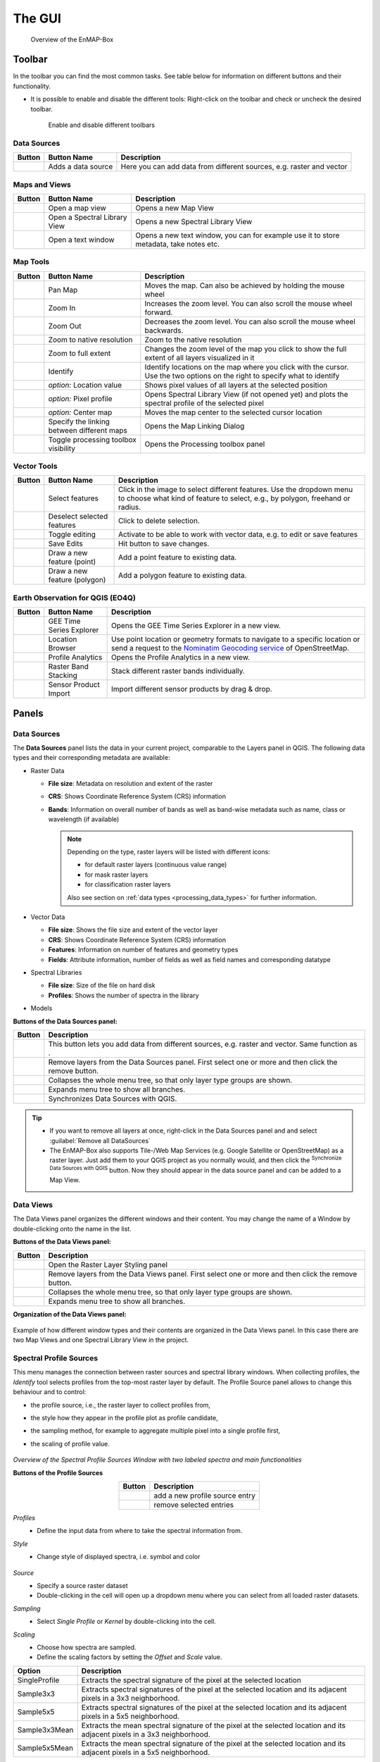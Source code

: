 

.. _gui:

The GUI
#######

    .. figure:: /img/manual_gui.png
       :align: center

       Overview of the EnMAP-Box

Toolbar
=======

In the toolbar you can find the most common tasks. See table below for information on different buttons and their functionality.

* It is possible to enable and disable the different tools: Right-click |mouse_rightclick| on the toolbar and check or uncheck the desired
  toolbar.

    .. figure:: /img/toolbarView.png
       :align: center

       Enable and disable different toolbars

Data Sources
------------

.. list-table::
   :widths: auto
   :header-rows: 1

   * - Button
     - Button Name
     - Description
   * - |mActionDataSourceManager|
     - Adds a data source
     - Here you can add data from different sources, e.g. raster and vector

Maps and Views
--------------

.. list-table::
   :widths: auto
   :header-rows: 1

   * - Button
     - Button Name
     - Description
   * - |viewlist_mapdock|
     - Open a map view
     - Opens a new Map View
   * - |viewlist_spectrumdock|
     - Open a Spectral Library View
     - Opens a new Spectral Library View
   * - |viewlist_textview|
     - Open a text window
     - Opens a new text window, you can for example use it to store metadata, take notes etc.

Map Tools
---------

.. list-table::
   :widths: auto
   :header-rows: 1

   * - Button
     - Button Name
     - Description
   * - |mActionPan|
     - Pan Map
     - Moves the map. Can also be achieved by holding the mouse wheel |mouse_wheel|
   * - |mActionZoomIn|
     - Zoom In
     - Increases the zoom level. You can also scroll the mouse wheel |mouse_wheel| forward.
   * - |mActionZoomOut|
     - Zoom Out
     - Decreases the zoom level. You can also scroll the mouse wheel |mouse_wheel| backwards.
   * - |mActionZoomActual|
     - Zoom to native resolution
     - Zoom to the native resolution
   * - |mActionZoomFullExtent|
     - Zoom to full extent
     - Changes the zoom level of the map you click to show the full extent of all layers visualized in it
   * - |select_location|
     - Identify
     - Identify locations on the map where you click with the cursor. Use the two options on the right to specify what to identify
   * - |metadata|
     - *option:* Location value
     - Shows pixel values of all layers at the selected position
   * - |profile|
     - *option:* Pixel profile
     - Opens Spectral Library View (if not opened yet) and plots the spectral profile of the selected pixel
   * - |pan_center|
     - *option:* Center map
     - Moves the map center to the selected cursor location
   * - |link_basic|
     - Specify the linking between different maps
     - Opens the Map Linking Dialog
   * - |processingAlgorithm|
     - Toggle processing toolbox visibility
     - Opens the Processing toolbox panel

Vector Tools
------------


.. list-table::
   :widths: auto
   :header-rows: 1

   * - Button
     - Button Name
     - Description
   * - |mActionSelectRectangle|
     - Select features
     - Click in the image to select different features. Use the dropdown menu to choose what kind of feature to select, e.g., by polygon, freehand or radius.
   * - |mActionDeselectAll|
     - Deselect selected features
     - Click to delete selection.
   * - |mActionToggleEditing|
     - Toggle editing
     - Activate to be able to work with vector data, e.g. to edit or save features
   * - |mActionSaveEdits|
     - Save Edits
     - Hit button to save changes.
   * - |mActionCapturePoint|
     - Draw a new feature (point)
     - Add a point feature to existing data.
   * - |mActionCapturePolygon|
     - Draw a new feature (polygon)
     - Add a polygon feature to existing data.


Earth Observation for QGIS (EO4Q)
---------------------------------

.. list-table::
   :widths: auto
   :header-rows: 1

   * - Button
     - Button Name
     - Description
   * - |GEE|
     - GEE Time Series Explorer
     - Opens the GEE Time Series Explorer in a new view.
   * - |locationbrowser|
     - Location Browser
     - Use point location or geometry formats to navigate to a specific location or send a request to the `Nominatim Geocoding service <https://wiki.openstreetmap.org/wiki/Nominatim>`_ of OpenStreetMap.
   * - |profileanalytics|
     - Profile Analytics
     - Opens the Profile Analytics in a new view.
   * - |rasterbandstacking|
     - Raster Band Stacking
     - Stack different raster bands individually.
   * - |sensorimport|
     - Sensor Product Import
     - Import different sensor products by drag & drop.

Panels
=======

Data Sources
------------

The **Data Sources** panel lists the data in your current project, comparable to the Layers panel in QGIS. The following data types and their
corresponding metadata are available:

* |mIconRasterLayer| Raster Data

  * **File size**: Metadata on resolution and extent of the raster
  * **CRS**: Shows Coordinate Reference System (CRS) information
  * **Bands**: Information on overall number of bands as well as band-wise metadata such as name, class or wavelength (if available)

    .. note::

       Depending on the type, raster layers will be listed with different icons:

       * |mIconRasterImage| for default raster layers (continuous value range)
       * |mIconRasterMask| for mask raster layers
       * |mIconRasterClassification| for classification raster layers

       Also see section on :ref:`data types <processing_data_types>` for further information.


* |mIconLineLayer| Vector Data

  * **File size**: Shows the file size and extent of the vector layer
  * **CRS**: Shows Coordinate Reference System (CRS) information
  * **Features**: Information on number of features and geometry types
  * **Fields**: Attribute information, number of fields as well as field names and corresponding datatype


* |speclib| Spectral Libraries

  * **File size**: Size of the file on hard disk
  * **Profiles**: Shows the number of spectra in the library


* |processingAlgorithm| Models


**Buttons of the Data Sources panel:**

.. csv-table::
   :widths: auto
   :header: "Button", "Description"

   |mActionDataSourceManager|, "This button lets you add data from different sources, e.g. raster and vector. Same function as |add_datasource|."
   |mActionRemove|, "Remove layers from the Data Sources panel. First select one or more and then click the remove button."
   |mActionCollapseTree|, "Collapses the whole menu tree, so that only layer type groups are shown."
   |mActionExpandTree|, "Expands menu tree to show all branches."
   |qgis_icon|, "Synchronizes Data Sources with QGIS."


.. tip::
   * If you want to remove all layers at once, right-click |mouse_rightclick| in the Data Sources panel and and select :guilabel:`Remove all DataSources`
   * The EnMAP-Box also supports Tile-/Web Map Services (e.g. Google Satellite or OpenStreetMap) as a raster layer. Just add them to
     your QGIS project as you normally would, and then click the |qgis_icon| :superscript:`Synchronize Data Sources with QGIS`
     button. Now they should appear in the data source panel and can be added to a Map View.

Data Views
----------

The Data Views panel organizes the different windows and their content.
You may change the name of a Window by double-clicking onto the name in the list.

**Buttons of the Data Views panel:**

.. csv-table::
   :header-rows: 1
   :widths: auto
   :delim: ;

   Button; Description
   |symbology|; Open the Raster Layer Styling panel
   |mActionRemove|; Remove layers from the Data Views panel. First select one or more and then click the remove button.
   |mActionCollapseTree|;  Collapses the whole menu tree, so that only layer type groups are shown.
   |mActionExpandTree|; Expands menu tree to show all branches.


**Organization of the Data Views panel:**

    .. figure:: ../../img/example_data_views.png
       :align: center

Example of how different window types and their contents are organized in the Data Views panel. In this case there
are two Map Views and one Spectral Library View in the project.


Spectral Profile Sources
------------------------

This menu manages the connection between raster sources and spectral library windows.
When collecting profiles, the *Identify* tool |select_location| selects profiles from the top-most raster layer by default. The Profile Source panel allows to change this behaviour
and to control:

* the profile source, i.e., the raster layer to collect profiles from,
* the style how they appear in the profile plot as profile candidate,
* the sampling method, for example to aggregate multiple pixel into a single profile first,
* the scaling of profile value.

    .. figure:: /img/SpectralProfileSources.png
       :align: center
       :width: 800

*Overview of the Spectral Profile Sources Window with two labeled spectra and main functionalities*

**Buttons of the Profile Sources**

.. csv-table::
   :header-rows: 1
   :align: center

   Button, Description
   |plus_green|,  add a new profile source entry
   |cross_red|, remove selected entries

*Profiles*
 * Define the input data from where to take the spectral information from.

*Style*
 * Change style of displayed spectra, i.e. symbol and color

    .. figure:: /img/SpecProfile_style.png
       :align: center
       :width: 300

*Source*
 * Specify a source raster dataset
 * Double-clicking in the cell will open up a dropdown menu where you can select from all loaded raster datasets.

*Sampling*
 * Select *Single Profile* or *Kernel* by double-clicking into the cell.

*Scaling*
 * Choose how spectra are sampled.
 * Define the scaling factors by setting the *Offset* and *Scale* value.

.. csv-table::
   :header-rows: 1
   :widths: auto
   :align: center

   Option, Description
   SingleProfile, Extracts the spectral signature of the pixel at the selected location
   Sample3x3, Extracts spectral signatures of the pixel at the selected location and its adjacent pixels in a 3x3 neighborhood.
   Sample5x5, Extracts spectral signatures of the pixel at the selected location and its adjacent pixels in a 5x5 neighborhood.
   Sample3x3Mean, Extracts the mean spectral signature of the pixel at the selected location and its adjacent pixels in a 3x3 neighborhood.
   Sample5x5Mean, Extracts the mean spectral signature of the pixel at the selected location and its adjacent pixels in a 5x5 neighborhood.


.. _processing_toolbox:

Processing Toolbox
------------------

The processing toolbox is basically the same panel as in QGIS. Here you can find all EnMAP-Box processing algorithms
listed under *EnMAP-Box*. In case it is closed/not visible you can open it by clicking the |processingAlgorithm|
button in the menubar or :menuselection:`View --> Panels --> QGIS Processing Toolbox`.

    .. figure:: /img/processing_toolbox.png
       :align: center
       :width: 300

See `QGIS Documentation - The toolbox <https://docs.qgis.org/latest/en/docs/user_manual/processing/toolbox.html>`_ for further information.

Cursor Location Values
----------------------

This tools lets you inspect the values of a layer or multiple layers at the location where you click in the map view. To select a location (e.g. pixel or feature)
use the |select_location| :superscript:`Select Cursor Location` button together with the |cursorlocationinfo| :sup:`Identify cursor location value` option activated and click somewhere in the map view.

* The Cursor Location Value panel should open automatically and list the information for a selected location. The layers will be listed in the order they appear in the Map View.
  In case you do not see the panel, you can open it via :menuselection:`View --> Panels --> Cursor Location Values`.

    .. figure:: /img/cursorlocationvalues.png
       :align: center
       :width: 300


* By default, raster layer information will only be shown for the bands which are mapped to RGB. If you want to view all bands, change the :guilabel:`Visible` setting
  to :guilabel:`All` (right dropdown menu). Also, the first information is always the pixel coordinate (column, row).
* You can select whether location information should be gathered for :guilabel:`All layers` or only the :guilabel:`Top layer`. You can further
  define whether you want to consider :guilabel:`Raster and Vector` layers, or :guilabel:`Vector only` and :guilabel:`Raster only`, respectively.
* Coordinates of the selected location are shown in the :guilabel:`x` and :guilabel:`y` fields. You may change the coordinate system of the displayed
  coordinates via the |mActionSetProjection| :superscript:`Select CRS` button (e.g. for switching to lat/long coordinates).

Views
======

Map View
-----------

The map view allows you to visualize raster and vector data. It is interactive, which means you can move the content or
zoom in/out.

* In order to add a new Map View click the |viewlist_mapdock| :superscript:`Open a Map View` button. Once you added a
  Map View, it will be listed in the ``Data Views`` panel.
* Add layers by either drag-and-dropping them into the Map View (from the Data Sources list) or right-click |mouse_rightclick| onto
  the layer :menuselection:`--> Open in existing map...`
* You can also directly create a new Map View and open a layer by right-clicking |mouse_rightclick| the layer :menuselection:`--> Open in new map`

    .. figure:: /img/mapWindow.png
       :align: center

Linking
^^^^^^^

You can link multiple Map View with each other, so that the contents are synchronized. The following options are
available:

* |link_mapscale_center| Link map scale and center
* |link_mapscale| Link map scale
* |link_center| Link map center

In order to link Map View, go to :menuselection:`View --> Set Map Linking` in the menu bar, which will open the following dialog:

    .. figure:: /img/map_linking.png
       :align: center
       :width: 200

Here you can specify the above mentioned link options between the Map Views. You may either specify linkages between pairs
or link all canvases at once (the :guilabel:`All Canvases` option is only specifiable when the number of Map Views is > 2). Remove
created links by clicking |link_open|.

.. raw:: html

   <div><video width="100%" controls><source src="../../_static/videos/maplinking.webm" type="video/webm">Your browser does not support HTML5 video.</video>
   <p><i>Demonstration of linking two Map Views</i></p></div>

Crosshair
^^^^^^^^^

* Activate the crosshair by right-clicking |mouse_rightclick| into a Map View and select :menuselection:`Crosshair --> Show`
* You can alter the style of the crosshair by right-clicking into a Map View and select :menuselection:`Crosshair --> Style`

    .. figure:: /img/crosshair_style.png
       :align: center
       :width: 300





Spectral Library View
---------------------

The **Spectral Library Window** offers (almost) the same tools like the standard QGIS attribute table. In addition, it provides views and features specifically to visualize and manage spectral profiles.
It directly interacts with the Map View(s), which means spectra can be directly collected from an image. Furthermore, external libraries (e.g. ENVI Spectral Library) can be imported.

Add a new spectral library view by using the *Add Spectral Library Window* |viewlist_spectrumdock| button in the toolbar or open a new window from the menu :menuselection:`View --> Add Spectral Library Window`.

    .. figure:: /img/SpecLib_overview.PNG
       :align: center

*Overview of the Spectral Library view with several collected and labeled spectra and main tools*

**Buttons of the Spectral Library Window**

.. csv-table::
   :header: "Button", "Description", "Button", "Description"
   :widths: auto
   :align: center

   |plus_green|, "Add currently overlaid profiles to the spectral library", |profile_add_auto|, "Activate to add profiles automatically into the spectral library"
   |speclib_add|, "Import Spectral Library", |speclib_save|, "Save Spectral Library"
   |legend|, "Activate to change spectra representation", |speclib_usevectorrenderer|, "Activate to use colors from map vector symbology"
   |system|, "Enter the Spectral Library Layer Properties", |mActionToggleEditing|, "Toggle editing mode"
   |mActionMultiEdit|, "Toggle multi editing mode", |mActionSaveAllEdits|, "Save edits"
   |mActionRefresh|, "Reload the table", |mActionNewTableRow|, "Add feature"
   |mActionDeleteSelected|, "Delete selected features", |mActionEditCut|, "Cut selected rows to clipboard"
   |mActionEditCopy|, "Copy selected rows to clipboard", |mActionEditPaste|, "Paste features from clipboard"
   |mIconExpressionSelect|, "Select by Expression", |mActionSelectAll|, "Select all elements in the spectral library"
   |mActionInvertSelection|, "Invert the current selection", |mActionDeselectAll|, "Remove selection (deselect everything)"
   |mActionSelectedToTop|, "Move selection to the top", |mActionFilter2|, "Select / filter features using form"
   |mActionPanToSelected|, "Pan map to selected rows", |mActionZoomToSelected|, "Zoom map to selected rows"
   |mActionNewAttribute|, "Add New field", |mActionDeleteAttribute|, "Delete field"
   |mActionConditionalFormatting|, "Conditional formatting", |mAction|, "Actions"
   |mActionFormView|, "Switch to form view", |mActionOpenTable|, "Switch to table view"
   |profile_processing|, "Spectral Processing Dialog", |mActionCalculateField|, "Enable to calculate new attribute fields"

.. _spectral_profile_sources:


Collect profiles
^^^^^^^^^^^^^^^^

1. Make sure to enable the |profile| and |select_location| button in the menu bar and open a raster from which you want to collect spectra in a new **Map View**.

    .. figure:: /img/collectProfiles.png
       :align: center
       :width: 400

2. Click on a desired pixel position in the opened raster image and a new Spectral Library window opens with the spectral profile of the respective pixel.
3. Profiles obtained from pixel positions are considered as current or temporary profile candidates. The last profile candidate will be replaced by a new one each time you click on a new pixel position.
4. Click on *Add Profile(s)* |plus_green| to keep the candidate profile in the spectral library. Activate  *Add profiles automatically* |profile_add_auto| to collect multiple profiles and display them all in the same spectral library.

    .. figure:: /img/profile_types.png
       :align: center
       :width: 800

As an alternative to the mouse you can also identify and select pixel profiles using the shortcuts to change, select and add pixel profiles to the Spectral Library.

* First activate the crosshair for the respective image. Click with the right mouse button in the image. Select :guilabel:`Crosshair > Pixel Grid > desired raster image`.
* Now you should see a red square around your pixel and a red dot indicating the position of the pixel profile.

   .. figure:: /img/crosshair.png
      :align: center

* To identify, select and add a pixel profile, use the following key combinations:

.. csv-table::
   :header: "Shortcut", "Action"
   :align: center

   :kbd:`←`/:kbd:`↑`/:kbd:`↓`/:kbd:`→`, "Move the map"
   :kbd:`Ctrl` + :kbd:`←`/:kbd:`↑`/:kbd:`↓`/:kbd:`→`, "Select next pixel in arrow direction"
   :kbd:`Ctrl` + :kbd:`S`, "Add the selected pixel profile candidate"

**Add profiles from another raster image**

Sometimes, you want to compare spectral profiles from different raster sources. The **Spectral Profile Source** panel allows you to change the default settings of the
*Identify* tool so that you can select profiles from different images at the same time.

1. If the Spectral Profile Source Panel is not already visible, open it via :menuselection:`View --> Panels --> Spectral Profile Sources`.
2. Add another profile source relation with |plus_green| and change the :guilabel:`Source` to the desired raster images.
3. If you now collect new spectral information, two profiles will appear in the same Spectral Library Window.

    .. figure:: /img/TwoProfileSources.png
       :align: center
       :width: 800

.. tip::

        Change the color of one of the profile by changing the :guilabel:`Style` in the Spectral Profile Sources.

In a similar way you can compare profiles from the same raster image but using a different sampling methods.

1. In the second relation set the :guilabel:`Source` to the same image as the first relation.
2. Change the :guilabel:`Sampling` to e.g. a 3x3 Kernel mean profile.
3. Collect new pixel profiles.

    .. figure:: /img/KernelProfile.png
       :align: center
       :width: 800

*Spectral Profile Sources Sampling Example*

Adding information
""""""""""""""""""

The attribute table
...................

You can also add more information to your spectral library by using the attribute table.
Add additional fields to the table, e.g. in order to add information to every spectrum (id, name, classification label, ...).

1. Activate the *Table view* |mActionOpenTable| and enable the *Editing mode* |mActionToggleEditing|.
2. Now you can use the *Add Field* |mActionNewAttribute| dialog to add a new column.

    .. figure:: /img/SpecLib_addNewField.png
       :align: center

3. Select a data type of your choice.
4. A new column is added to the attribute table, which you can edit with a double click.
5. To delete a column, use the *Delete field button* |mActionDeleteAttribute|.

.. tip::  When you add a new attribute to the table, you can also choose to use it to store new spectral profiles by checking the **Use to store spectral profiles** checkbox. String, text and binary format can be used to store spectral profiles.

**Add information in the layer properties window**

It is also possible to add new information to the attribute table in the **Layer Properties** of the Spectral Library.

* Click on |system| to open the spectral library properties.
* Navigate to the **Fields** tab and add a new field. *Note:* This view does not allow you to set the option *Use to store spectral profiles*.

    .. figure:: /img/LayerProperties_addField.png
       :align: center

*Overview of the Layer Properties / Fields section*

In addition, the Layer Properties panel allows you to set a certain widget for a specific column.

* Switch to the **Attributes Form** tab in the *Layer Properties*, select the desired column and choose a certain widget type, e.g. a default range, color, spectral profiles etc.

    .. figure:: /img/SpecLib_AddWidget.png
       :align: center

*Selecting widget types for specific columns*

**The field calculator**

The field calculator allows you to modify or assess spectra and calculate new columns or modify existing ones using an expression.

    .. figure:: /img/fieldCalculator.png
      :align: center

*Overview of the Field Calculator*

**Selecting spectra**

Spectra can be selected in the attribute table and in the plot window itself. Selected spectra will be highlighted (blue background in the table; thicker line in a different color in the plot window).

* Hold the :kbd:`Shift` key to select multiple spectra.
* A selection can be removed by clicking the |mActionDeselectAll| button.

    .. figure:: /img/SpecLib_SelectSpectra.png
       :align: center

* Selected spectra can be removed by using the |mActionDeleteSelected| button.

.. tip:: You can inspect an individual value of a spectrum by holding the :kbd:`Alt` key and clicking some position along the spectrum


It is also possible to select and filter profiles with the common vector filter and selection tools, e.g. select spectra by expression:

    .. figure:: /img/SpecLib_SelectByExpr.png
       :align: center

*Select profiles using an expression*

Show coordinates of profiles
............................

Locations of spectra (if available) can be visualized as a point layer by right-clicking |mouse_rightclick| into the map window, and selecting :guilabel:`Add Spectral Library > SpectralLibrary #`

    .. figure:: /img/SpecLib_AddCoords.png
       :align: center
       :width: 400

Advanced options
^^^^^^^^^^^^^^^^

Create / Modify profiles with the Field Calculator
""""""""""""""""""""""""""""""""""""""""""""""""""

As already mentioned, the Field Calculator can modify attribute values of all or selected features.
In addition, the field calculator can be used to calculate spectral profiles.

1. Create a new Spectral Profile field based with *Add Field* |mActionNewAttribute|, use string, text or binary format and tick the *Ise to store Spectral Profiles* box.
2. Open the field calculator |mActionCalculateField| and search for *spectralData* or *spectralMath* in the Spectral Libraries tab.

**SpectralMath** allows you to modify spectral profiles with Python code.

* To use the SpectralMath function, select a field from which to take the spectral profiles, define an expression and the format.

.. code-block:: python

   spectralMath("<profile field 1>", ..., "<profile field n>", '<python code>', '<output format>')


*Note*: The last argument defines the output format. It must correspond to the type you assigned when creating the new column.

    .. figure:: /img/SpecLib_FieldCalc.png
       :align: center

*Example of calculating new spectral profiles*

**SpectralData** returns spectral profile values.

The following table shows some examples of how *spectralMath* and *spectralData* can be used.

.. list-table::
   :widths: 50,50
   :header-rows: 1

   * - Description
     - Example
   * - Multiply the existing profiles
     - *spectralMath("profiles", 'y *=2', 'text')*
   * - Create a new profile with x and y values
     - *spectralMath('x,y=[1,2,3],[20,30,25]')*
   * - Return spectral profile values from map with spectral data from spectral profiles in field column "profiles"
     - *spectralData("profiles")*
   * - Return xUnit string of the spectral profile e.g. 'nm' for wavelength unit
     - *spectralData("profiles")['xUnit']*

Spectral Processing
"""""""""""""""""""

    .. figure:: /img/SpecLib_spectralProcessing.png
       :align: center

*Overview of the spectral processing idea*

The Spectral Processing framework allows you to use raster processing algorithms to create new profiles.
Field values of your spectral library will be converted into artificial one-line raster images. In principally, this can be done with most of the field types:

.. list-table::
   :align: center
   :widths: auto
   :header-rows: 1

   * - Field Type
     - Raster Size (band, height, n)
     - type
   * - Spectral Profile
     - nb, 1, n
     - int/float
   * - integer
     - 1, 1, n
     - integer
   * - float
     - 1, 1, n
     - float
   * - text
     - 1, 1, n
     - int (classification)

These temporary raster images are input to standard QGIS processing algorithms or QGIS processing models.
If they generate raster outputs, these outputs can be converted back into field values of the spectral library:

.. list-table::
   :align: center
   :widths: auto
   :header-rows: 1

   * - Raster Output
     - Spectral library Field Type
   * - (>1, 1, n) int/float
     - Spectral Profile
   * - (1, 1, n) int
     - integer
   * - (1, 1, n) float
     - float


This allows you to use the same algorithms to modify spectral profiles as you may want to use to manipulate raster images.
Furthermore, you can make use the QGIS model builder to create (potentially very large and complex) models and use them for both,
spectral libraries and raster image processing.

* To use the :guilabel:`Spectral Processing` tool open |profile_processing| and choose the desired algorithm, e.g. **Spectral resampling**.
* Select the input profiles to be translated to the temporary raster layer and specify the outputs. Select an existing field or enter a name to create a new field.

    .. figure:: /img/SpecLib_specProDialog.png
       :align: center

*Spectral Processing Example*


Visualization settings
^^^^^^^^^^^^^^^^^^^^^^

General profile plot settings
"""""""""""""""""""""""""""""

The Profile Plot displays spectral profiles. Toggling the Profile View icon |profile| shows or hides the plot panel.
This can be useful, for example to enlarge the attribute table and focus on attribute modifications.

You can adjust the extent of the visualized data range and units

* in the plot context menu
* using the mouse cursor while keeping the right mouse button pressed
* in the visualization settings view

    .. figure:: /img/SpecLib_units.png
       :align: center

You can also export the entire plot scene or visible view box by clicking into the plot and select :menuselection:`Export`.

    .. figure:: /img/SpecLib_export.png
       :align: center
       :width: 500

*Export options of the spectral library*

Visualizing profiles
""""""""""""""""""""

The visualization settings of the spectral library allow you to customize the view according to your needs.
You can define multiple visualization groups that describe how profiles from a specific field and with specific attributes should be visualized.

    .. figure:: /img/SpecLib_VisualSettings.png
       :align: center

*Overview of the visualization settings in the Spectral Library window*

* It is also possible, to change the appearance of the Spectral Library window, i.e., bright or dark.
* Moreover, activate or deactivate the crosshair and choose a color.

    .. figure:: /img/SpecLib_themes.png
       :align: center


* The **Current Profiles** section shows you all the spectra that have been collected but do not yet appear in the attribute table. Change the color and symbol, or add a line between the points by double clicking the profile below the *Current Profile* section and adjust the style settings.

**Working with multiple visualization groups**

The spectral library visualization settings also allow you to add several profile *Groups* with different style settings.

* Add a second visualization group with |plus_green|.
* If you want rename *Group "profiles"*.
* Change the color for both groups in the :guilabel:`Color`.
* Under :guilabel:`Field` you can specify which spectral profile column of the attribute table you want to use.

If you have more than one column that stores spectral information, you can have different visualization groups using different profiles.

    .. figure:: /img/SpecLib_visualization1.png
       :align: center

If you have only one column where spectral information is stored, but you have another column storing e.g. class names,
you can use the :guilabel:`Filter` field to define an expression and select only specific class names, e.g. *Impervious* and *Vegetation* and visualize these profiles in different colors.

    .. figure:: /img/SpecLib_visualization2.PNG
       :align: center

Colorize spectra by attribute
"""""""""""""""""""""""""""""

Spectra can be colorized according to their attributes, e.g. their class name.

1. In the :guilabel:`Data Views` panel on the left, right click |mouse_rightclick| on the spectral library that we are currently using and select the **Layer Properties**.
2. Switch to the :guilabel:`Symbology` |symbology| tab and select the **Categorized** renderer at the top.
3. In the **Column** droplist select the desired column and click *Classify*.
4. Confirm with :guilabel:`Ok` and close the window.

    ..  image:: /img/SpecLib_visualization.gif
        :align: center

5. In the :guilabel:`Spectral Library` Window activate the visualization settings with the |mActionAddLegend| button.
6. Right-click on **Color** and select *Use vector symbol colors* |speclib_usevectorrenderer|.


Loading, Saving and Importing / Exporting
^^^^^^^^^^^^^^^^^^^^^^^^^^^^^^^^^^^^^^^^^

Load and Save Spectral Libraries
""""""""""""""""""""""""""""""""

Loading or Saving a spectral library means to load or save vector files.

* Load any vector source in the :guilabel:`Data Source Panel` into a :guilabel:`Spectral Library Viewer`.
* The vector layer does not need to contain any Spectral Profile fields. You can add or define them afterwards.

    .. figure:: /img/Load_SpecLib.png
       :align: center
       :width: 300

If your spectral library uses an in-memory vector layer backend, all data will be lost if the layer is closed.
This is the case if the Spectral Library Viewer was opened from scratch with an empty spectral library.
In this case, don’t forget to export collected profiles before closing the Spectral Library Viewer.

If your spectral library already uses a file backend (e.g. .gpkg, .geojson), Style and other layer specific information
are not saved in the data source file, but the QGIS project or a QGIS specific sidecar .qml file.

* Open :menuselection:`Layer properties > Symbology > Style > Save Default` to create or update the .qml file and ensure that the *Spectral Profile* fields will be restored when re-opening the data set.

    .. figure:: /img/SpecLib_defaultStyle.png
       :align: center

Exporting Profiles
""""""""""""""""""

The Export dialog |speclib_save| allows you to export all or selected profiles as Geopackage (.gpkg), GeoJSON (.geoson) or ENVI Spectral Library (.sli).

    .. figure:: /img/SpecLib_exportProfiles.png
       :align: center

The ENVI Spectral Library does not allow saving profiles with different spectral settings (number of bands, wavelength units, FWHM, …)
in the same file. Therefore, you need to select one (out of multiple) profile fields.
Profiles with different spectral settings will be exported into different ENVI files.

Importing Profiles
""""""""""""""""""

* To import none-vector files into an existing spectral librar use the *Import Spectral Library* |speclib_add| button.
* Possible formats to be imported: *ENVI Spectral Library, Geopackage, ASD Field Spectrometer measurements, Raster Layer.*

    .. figure:: /img/SpecLib_ImportFormts.png
       :align: center
       :width: 500

* You can also import ASD Field Spectrometer measurements and map and modify the imported profiles and attributes accordingly.

    .. figure:: /img/SpecLib_addASDProfiles.png
       :align: center
       :width: 500


Spectral Profile JSON format
""""""""""""""""""""""""""""

The EnMAP-Box stores the minimum data to plot a single profile in a JSON object. In its most simple way, this JSON object
contains a single array “y” of length n, with n = number of spectral profile values:

.. code-block:: python

   {
        "y": [43, 23, 45, 63,45]
   }

In this case it can be assumed that the corresponding 'x' values are an increasing band index "x": [0, 1, 2, 3, 4].

The JSON object can describe the "x", the axis units and a vector of bad band values explicitly:

.. csv-table::
   :header: "Member", "Content"
   :align: center

   "y", "An array with n profile values"
   "x", "An array with n profile value locations"
   "yUnit", "String that describes the unit of y values"
   "xUnit", "String that describes the x value unit"
   "bbl", "A bad band list"

Other metadata to describe spectra profiles are stored in additional vector layer fields.

As JSON object, a single hyperspectral EnMAP profile may therefore look like:


.. code-block:: python

   {
      "bbl":[1,1,1,1,1,1,1,1,1,1,1,1,1,1,1,1,1,1,1,1,1,1,1,1,1,1,1,1,1,1,1,1,1,1,1,1,1,1,1,1,1,1,1,1,1,1,1,1,1,1,1,1,1,1,1,1,1,1,1,1,1,1,1,1,1,1,1,1,1,1,1,1,1,1,1,1,1,1,1,1,1,1,1,1,1,1,1,1,1,1,1,1,1,1,1,1,1,1,1,1,1,1,1,1,1,1,1,1,1,1,1,1,1,1,1,1,1,1,1,1,1,1,1,1,1,1,1,1,1,1,1,1,1,1,1,1,1,1,1,1,1,1,1,1,1,1,1,1,1,1,1,1,1,1,1,1,1,1,1,1,1,1,1,1,1,1,1,1,1,1,1,1,1,1,1,1,1],
      "x":[0.46,0.465,0.47,0.475,0.479,0.484,0.489,0.494,0.499,0.503,0.508,0.513,0.518,0.523,0.528,0.533,0.538,0.543,0.549,0.554,0.559,0.565,0.57,0.575,0.581,0.587,0.592,0.598,0.604,0.61,0.616,0.622,0.628,0.634,0.64,0.646,0.653,0.659,0.665,0.672,0.679,0.685,0.692,0.699,0.706,0.713,0.72,0.727,0.734,0.741,0.749,0.756,0.763,0.771,0.778,0.786,0.793,0.801,0.809,0.817,0.824,0.832,0.84,0.848,0.856,0.864,0.872,0.88,0.888,0.896,0.915,0.924,0.934,0.944,0.955,0.965,0.975,0.986,0.997,1.007,1.018,1.029,1.04,1.051,1.063,1.074,1.086,1.097,1.109,1.12,1.132,1.144,1.155,1.167,1.179,1.191,1.203,1.215,1.227,1.239,1.251,1.263,1.275,1.287,1.299,1.311,1.323,1.522,1.534,1.545,1.557,1.568,1.579,1.59,1.601,1.612,1.624,1.634,1.645,1.656,1.667,1.678,1.689,1.699,1.71,1.721,1.731,1.742,1.752,1.763,1.773,1.783,2.044,2.053,2.062,2.071,2.08,2.089,2.098,2.107,2.115,2.124,2.133,2.141,2.15,2.159,2.167,2.176,2.184,2.193,2.201,2.21,2.218,2.226,2.234,2.243,2.251,2.259,2.267,2.275,2.283,2.292,2.3,2.308,2.315,2.323,2.331,2.339,2.347,2.355,2.363,2.37,2.378,2.386,2.393,2.401,2.409],
      "xUnit":"Micrometers",
      "y":[405,397,412,410,402,413,421,427,444,446,445,445,476,491,495,504,504,519,532,530,536,539,533,527,529,527,529,526,530,524,520,521,522,523,507,514,505,502,494,497,543,603,703,769,845,930,1007,1096,1178,1249,1314,1359,1388,1386,1419,1432,1432,1435,1471,1498,1479,1487,1482,1499,1507,1517,1509,1534,1532,1507,1557,1527,1552,1605,1534,1555,1577,1564,1582,1600,1611,1643,1659,1678,1684,1672,1687,1659,1697,1624,1612,1602,1576,1515,1508,1513,1522,1542,1575,1602,1632,1649,1663,1639,1602,1587,1530,977,996,1026,1063,1086,1108,1123,1169,1177,1191,1194,1210,1222,1208,1201,1187,1182,1146,1157,1112,1093,1085,1096,1058,1041,754,781,804,796,780,792,812,825,851,803,812,836,834,818,823,842,842,860,851,880,844,856,847,846,819,842,820,754,768,731,728,750,695,735,675,718,640,601,684,744,635,568,696,637,592]}
   }

Note that conceptually profile objects can differ in its wavelength etc.

Text View
---------

    .. figure:: /img/textWindow.png
       :align: center

Attribute Table View
--------------------

.. todo:: ...










.. Substitutions definitions - AVOID EDITING PAST THIS LINE
   This will be automatically updated by the find_set_subst.py script.
   If you need to create a new substitution manually,
   please add it also to the substitutions.txt file in the
   source folder.

.. |GEE| image:: /img/icons/GEE.svg
   :width: 28px
.. |add_datasource| image:: /img/icons/add_datasource.svg
   :width: 28px
.. |cross_red| image:: /img/icons/cross_red.svg
   :width: 28px
.. |cursorlocationinfo| image:: /img/icons/cursorlocationinfo.svg
   :width: 28px
.. |legend| image:: /img/icons/legend.svg
   :width: 28px
.. |link_basic| image:: /img/icons/link_basic.svg
   :width: 28px
.. |link_center| image:: /img/icons/link_center.svg
   :width: 28px
.. |link_mapscale| image:: /img/icons/link_mapscale.svg
   :width: 28px
.. |link_mapscale_center| image:: /img/icons/link_mapscale_center.svg
   :width: 28px
.. |link_open| image:: /img/icons/link_open.svg
   :width: 28px
.. |locationbrowser| image:: /img/icons/locationbrowser.svg
   :width: 28px
.. |mAction| image:: /img/icons/mAction.svg
   :width: 28px
.. |mActionAddLegend| image:: /img/icons/mActionAddLegend.svg
   :width: 28px
.. |mActionCalculateField| image:: /img/icons/mActionCalculateField.svg
   :width: 28px
.. |mActionCapturePoint| image:: /img/icons/mActionCapturePoint.svg
   :width: 28px
.. |mActionCapturePolygon| image:: /img/icons/mActionCapturePolygon.svg
   :width: 28px
.. |mActionCollapseTree| image:: /img/icons/mActionCollapseTree.svg
   :width: 28px
.. |mActionConditionalFormatting| image:: /img/icons/mActionConditionalFormatting.svg
   :width: 28px
.. |mActionDataSourceManager| image:: /img/icons/mActionDataSourceManager.svg
   :width: 28px
.. |mActionDeleteAttribute| image:: /img/icons/mActionDeleteAttribute.svg
   :width: 28px
.. |mActionDeleteSelected| image:: /img/icons/mActionDeleteSelected.svg
   :width: 28px
.. |mActionDeselectAll| image:: /img/icons/mActionDeselectAll.svg
   :width: 28px
.. |mActionEditCopy| image:: /img/icons/mActionEditCopy.svg
   :width: 28px
.. |mActionEditCut| image:: /img/icons/mActionEditCut.svg
   :width: 28px
.. |mActionEditPaste| image:: /img/icons/mActionEditPaste.svg
   :width: 28px
.. |mActionExpandTree| image:: /img/icons/mActionExpandTree.svg
   :width: 28px
.. |mActionFilter2| image:: /img/icons/mActionFilter2.svg
   :width: 28px
.. |mActionFormView| image:: /img/icons/mActionFormView.svg
   :width: 28px
.. |mActionInvertSelection| image:: /img/icons/mActionInvertSelection.svg
   :width: 28px
.. |mActionMultiEdit| image:: /img/icons/mActionMultiEdit.svg
   :width: 28px
.. |mActionNewAttribute| image:: /img/icons/mActionNewAttribute.svg
   :width: 28px
.. |mActionNewTableRow| image:: /img/icons/mActionNewTableRow.svg
   :width: 28px
.. |mActionOpenTable| image:: /img/icons/mActionOpenTable.svg
   :width: 28px
.. |mActionPan| image:: /img/icons/mActionPan.svg
   :width: 28px
.. |mActionPanToSelected| image:: /img/icons/mActionPanToSelected.svg
   :width: 28px
.. |mActionRefresh| image:: /img/icons/mActionRefresh.svg
   :width: 28px
.. |mActionRemove| image:: /img/icons/mActionRemove.svg
   :width: 28px
.. |mActionSaveAllEdits| image:: /img/icons/mActionSaveAllEdits.svg
   :width: 28px
.. |mActionSaveEdits| image:: /img/icons/mActionSaveEdits.svg
   :width: 28px
.. |mActionSelectAll| image:: /img/icons/mActionSelectAll.svg
   :width: 28px
.. |mActionSelectRectangle| image:: /img/icons/mActionSelectRectangle.svg
   :width: 28px
.. |mActionSelectedToTop| image:: /img/icons/mActionSelectedToTop.svg
   :width: 28px
.. |mActionSetProjection| image:: /img/icons/mActionSetProjection.svg
   :width: 28px
.. |mActionToggleEditing| image:: /img/icons/mActionToggleEditing.svg
   :width: 28px
.. |mActionZoomActual| image:: /img/icons/mActionZoomActual.svg
   :width: 28px
.. |mActionZoomFullExtent| image:: /img/icons/mActionZoomFullExtent.svg
   :width: 28px
.. |mActionZoomIn| image:: /img/icons/mActionZoomIn.svg
   :width: 28px
.. |mActionZoomOut| image:: /img/icons/mActionZoomOut.svg
   :width: 28px
.. |mActionZoomToSelected| image:: /img/icons/mActionZoomToSelected.svg
   :width: 28px
.. |mIconExpressionSelect| image:: /img/icons/mIconExpressionSelect.svg
   :width: 28px
.. |mIconLineLayer| image:: /img/icons/mIconLineLayer.svg
   :width: 28px
.. |mIconRasterClassification| image:: /img/icons/mIconRasterClassification.svg
   :width: 28px
.. |mIconRasterImage| image:: /img/icons/mIconRasterImage.svg
   :width: 28px
.. |mIconRasterLayer| image:: /img/icons/mIconRasterLayer.svg
   :width: 28px
.. |mIconRasterMask| image:: /img/icons/mIconRasterMask.svg
   :width: 28px
.. |metadata| image:: /img/icons/metadata.svg
   :width: 28px
.. |mouse_rightclick| image:: /img/icons/mouse_rightclick.svg
   :width: 28px
.. |mouse_wheel| image:: /img/icons/mouse_wheel.svg
   :width: 28px
.. |pan_center| image:: /img/icons/pan_center.svg
   :width: 28px
.. |plus_green| image:: /img/icons/plus_green.svg
   :width: 28px
.. |processingAlgorithm| image:: /img/icons/processingAlgorithm.svg
   :width: 28px
.. |profile| image:: /img/icons/profile.svg
   :width: 28px
.. |profile_add_auto| image:: /img/icons/profile_add_auto.svg
   :width: 28px
.. |profile_processing| image:: /img/icons/profile_processing.svg
   :width: 28px
.. |profileanalytics| image:: /img/icons/profileanalytics.svg
   :width: 28px
.. |qgis_icon| image:: /img/icons/qgis_icon.svg
   :width: 28px
.. |rasterbandstacking| image:: /img/icons/rasterbandstacking.svg
   :width: 28px
.. |select_location| image:: /img/icons/select_location.svg
   :width: 28px
.. |sensorimport| image:: /img/icons/sensorimport.svg
   :width: 28px
.. |speclib| image:: /img/icons/speclib.svg
   :width: 28px
.. |speclib_add| image:: /img/icons/speclib_add.svg
   :width: 28px
.. |speclib_save| image:: /img/icons/speclib_save.svg
   :width: 28px
.. |speclib_usevectorrenderer| image:: /img/icons/speclib_usevectorrenderer.svg
   :width: 28px
.. |symbology| image:: /img/icons/symbology.svg
   :width: 28px
.. |system| image:: /img/icons/system.svg
   :width: 28px
.. |viewlist_mapdock| image:: /img/icons/viewlist_mapdock.svg
   :width: 28px
.. |viewlist_spectrumdock| image:: /img/icons/viewlist_spectrumdock.svg
   :width: 28px
.. |viewlist_textview| image:: /img/icons/viewlist_textview.svg
   :width: 28px
